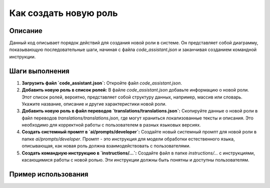 Как создать новую роль
========================================================================================

Описание
-------------------------
Данный код описывает порядок действий для создания новой роли в системе.  Он представляет собой диаграмму, показывающую последовательные шаги, начиная с файла `code_assistant.json` и заканчивая созданием командной инструкции.

Шаги выполнения
-------------------------
1. **Загрузить файл `code_assistant.json`:**  Откройте файл `code_assistant.json`.
2. **Добавить новую роль в список ролей:**  В файле `code_assistant.json` добавьте информацию о новой роли.  Этот список ролей, вероятно, представляет собой структуру данных, например, массив или словарь.  Укажите название, описание и другие характеристики новой роли.
3. **Добавить новую роль в файл переводов `translations/translations.json`:**  Скопируйте данные о новой роли в файл переводов `translations/translations.json`, где могут храниться локализованные тексты и описания.  Это необходимо для корректной работы с пользователем в разных языковых версиях.
4. **Создать системный промпт в `ai/prompts/developer`:**  Создайте новый системный промпт для новой роли в папке `ai/prompts/developer`. Промпт - это инструкция для модели обработки естественного языка, описывающая, как новая роль должна взаимодействовать с пользователями.
5. **Создать командную инструкцию в `instructions/...`:**  Создайте файл в папке `instructions/...` с инструкциями, касающимися работы с новой ролью. Эти инструкции должны быть понятны и доступны пользователям.

Пример использования
-------------------------
.. code-block:: text
    # Пример файла code_assistant.json (фрагмент)
    {
        "roles": [
            {"name": "Администратор", "description": "Полные права"},
            {"name": "Пользователь", "description": "Ограниченные права"}
            {"name": "Новая роль", "description": "Описание новой роли"}
        ]
    }